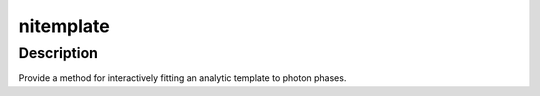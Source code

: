 nitemplate
========

Description
^^^^^^^^^^^

Provide a method for interactively fitting an analytic template to photon
phases.
